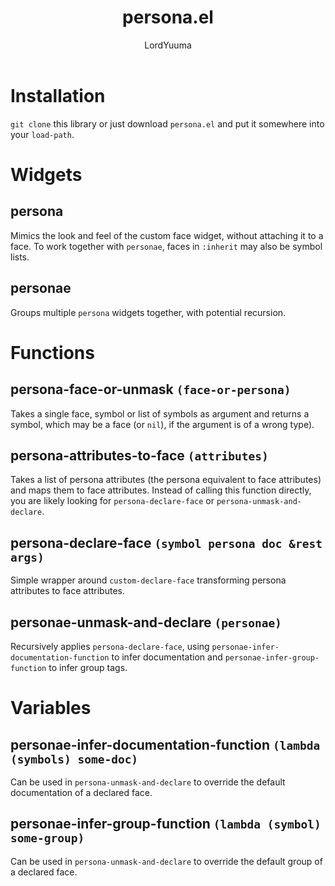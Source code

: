 #+TITLE: persona.el
#+AUTHOR: LordYuuma

* Installation
  ~git clone~ this library or just download ~persona.el~ and put it
  somewhere into your ~load-path~.

* Widgets
** persona
   Mimics the look and feel of the custom face widget, without
   attaching it to a face.
   To work together with ~personae~, faces in ~:inherit~ may also
   be symbol lists.
** personae
   Groups multiple ~persona~ widgets together, with potential recursion.
* Functions
** persona-face-or-unmask ~(face-or-persona)~
   Takes a single face, symbol or list of symbols as argument and
   returns a symbol, which may be a face (or ~nil~), if the argument is
   of a wrong type).
** persona-attributes-to-face ~(attributes)~
   Takes a list of persona attributes (the persona equivalent to face
   attributes) and maps them to face attributes. Instead of calling this
   function directly, you are likely looking for ~persona-declare-face~
   or ~persona-unmask-and-declare~.
** persona-declare-face ~(symbol persona doc &rest args)~
   Simple wrapper around ~custom-declare-face~ transforming persona
   attributes to face attributes.
** personae-unmask-and-declare ~(personae)~
   Recursively applies ~persona-declare-face~, using
   ~personae-infer-documentation-function~ to infer documentation and
   ~personae-infer-group-function~ to infer group tags.
* Variables
** personae-infer-documentation-function ~(lambda (symbols) some-doc)~
   Can be used in ~persona-unmask-and-declare~ to override the default
   documentation of a declared face.
** personae-infer-group-function ~(lambda (symbol) some-group)~
   Can be used in ~persona-unmask-and-declare~ to override the default
   group of a declared face.
